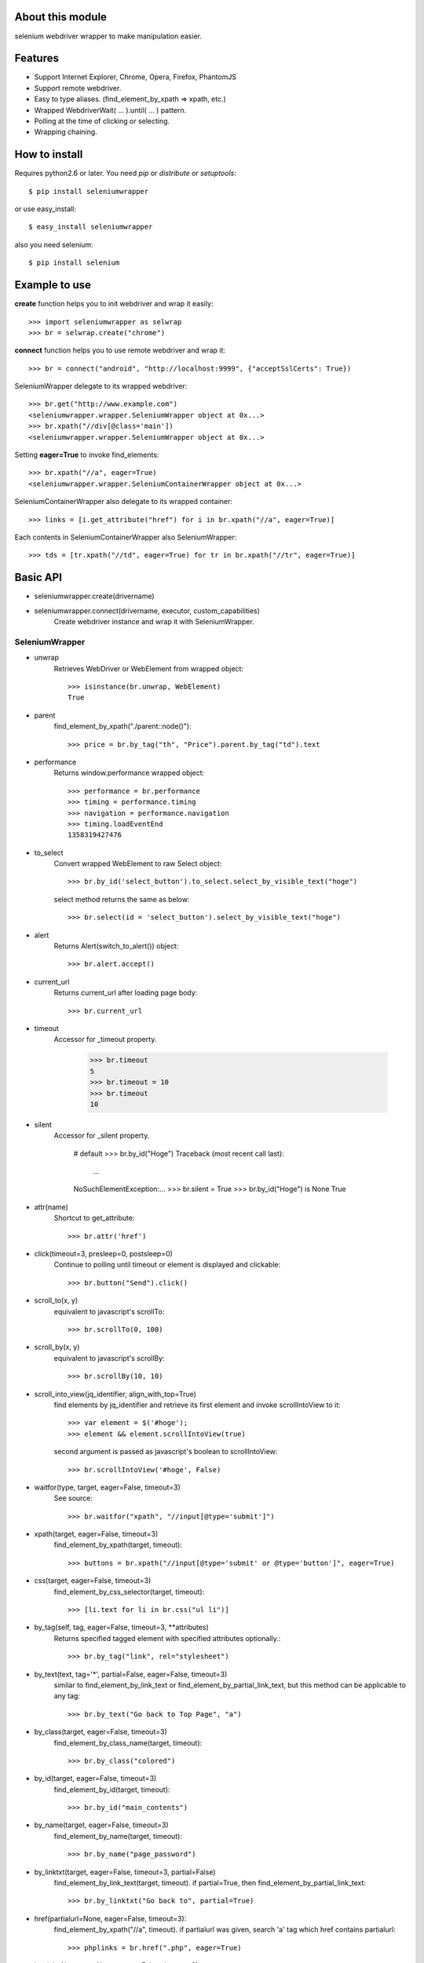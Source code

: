 About this module
-----------------
selenium webdriver wrapper to make manipulation easier.

.. image:: https://secure.travis-ci.org/keitaoouchi/seleniumwrapper.png

Features
--------

* Support Internet Explorer, Chrome, Opera, Firefox, PhantomJS
* Support remote webdriver.
* Easy to type aliases. (find_element_by_xpath => xpath, etc.)
* Wrapped WebdriverWait( ... ).until( ... ) pattern.
* Polling at the time of clicking or selecting.
* Wrapping chaining.

How to install
--------------
Requires python2.6 or later.
You need *pip* or *distribute* or *setuptools*::

    $ pip install seleniumwrapper

or use easy_install::

    $ easy_install seleniumwrapper

also you need selenium::

    $ pip install selenium

Example to use
--------------

**create** function helps you to init webdriver and wrap it easily::

    >>> import seleniumwrapper as selwrap
    >>> br = selwrap.create("chrome")

**connect** function helps you to use remote webdriver and wrap it::

    >>> br = connect("android", "http://localhost:9999", {"acceptSslCerts": True})

SeleniumWrapper delegate to its wrapped webdriver::

    >>> br.get("http://www.example.com")
    <seleniumwrapper.wrapper.SeleniumWrapper object at 0x...>
    >>> br.xpath("//div[@class='main'])
    <seleniumwrapper.wrapper.SeleniumWrapper object at 0x...>

Setting **eager=True** to invoke find_elements::

    >>> br.xpath("//a", eager=True)
    <seleniumwrapper.wrapper.SeleniumContainerWrapper object at 0x...>

SeleniumContainerWrapper also delegate to its wrapped container::

    >>> links = [i.get_attribute("href") for i in br.xpath("//a", eager=True)]

Each contents in SeleniumContainerWrapper also SeleniumWrapper::

    >>> tds = [tr.xpath("//td", eager=True) for tr in br.xpath("//tr", eager=True)]

Basic API
---------
* seleniumwrapper.create(drivername)
* seleniumwrapper.connect(drivername, executor, custom_capabilities)
    Create webdriver instance and wrap it with SeleniumWrapper.

SeleniumWrapper
^^^^^^^^^^^^^^^
* unwrap
    Retrieves WebDriver or WebElement from wrapped object::

        >>> isinstance(br.unwrap, WebElement)
        True

* parent
    find_element_by_xpath("./parent::node()")::

        >>> price = br.by_tag("th", "Price").parent.by_tag("td").text

* performance
    Returns window.performance wrapped object::

        >>> performance = br.performance
        >>> timing = performance.timing
        >>> navigation = performance.navigation
        >>> timing.loadEventEnd
        1358319427476

* to_select
    Convert wrapped WebElement to raw Select object::

        >>> br.by_id('select_button').to_select.select_by_visible_text("hoge")

    select method returns the same as below::

        >>> br.select(id = 'select_button').select_by_visible_text("hoge")

* alert
    Returns Alert(switch_to_alert()) object::

        >>> br.alert.accept()

* current_url
    Returns current_url after loading page body::

        >>> br.current_url

* timeout
    Accessor for _timeout property.

        >>> br.timeout
        5
        >>> br.timeout = 10
        >>> br.timeout
        10

* silent
    Accessor for _silent property.

        # default
        >>> br.by_id("Hoge")
        Traceback (most recent call last):
            ...
        NoSuchElementException:...
        >>> br.silent = True
        >>> br.by_id("Hoge") is None
        True

* attr(name)
    Shortcut to get_attribute::

        >>> br.attr('href')

* click(timeout=3, presleep=0, postsleep=0)
    Continue to polling until timeout or element is displayed and clickable::

        >>> br.button("Send").click()

* scroll_to(x, y)
    equivalent to javascript's scrollTo::

        >>> br.scrollTo(0, 100)

* scroll_by(x, y)
    equivalent to javascript's scrollBy::

        >>> br.scrollBy(10, 10)

* scroll_into_view(jq_identifier, align_with_top=True)
    find elements by jq_identifier and retrieve its first element and invoke scrollIntoView to it::

        >>> var element = $('#hoge');
        >>> element && element.scrollIntoView(true)

    second argument is passed as javascript's boolean to scrollIntoView::

        >>> br.scrollIntoView('#hoge', False)

* waitfor(type, target, eager=False, timeout=3)
    See source::

        >>> br.waitfor("xpath", "//input[@type='submit']")

* xpath(target, eager=False, timeout=3)
    find_element_by_xpath(target, timeout)::

        >>> buttons = br.xpath("//input[@type='submit' or @type='button']", eager=True)

* css(target, eager=False, timeout=3)
    find_element_by_css_selector(target, timeout)::

        >>> [li.text for li in br.css("ul li")]

* by_tag(self, tag, eager=False, timeout=3, \*\*attributes)
    Returns specified tagged element with specified attributes optionally.::

        >>> br.by_tag("link", rel="stylesheet")

* by_text(text, tag='*', partial=False, eager=False, timeout=3)
    similar to find_element_by_link_text or find_element_by_partial_link_text, but this method can be applicable to any tag::

        >>> br.by_text("Go back to Top Page", "a")

* by_class(target, eager=False, timeout=3)
    find_element_by_class_name(target, timeout)::

        >>> br.by_class("colored")

* by_id(target, eager=False, timeout=3)
    find_element_by_id(target, timeout)::

        >>> br.by_id("main_contents")

* by_name(target, eager=False, timeout=3)
    find_element_by_name(target, timeout)::

        >>> br.by_name("page_password")

* by_linktxt(target, eager=False, timeout=3, partial=False)
    find_element_by_link_text(target, timeout). if partial=True, then find_element_by_partial_link_text::

        >>> br.by_linktxt("Go back to", partial=True)

* href(partialurl=None, eager=False, timeout=3):
    find_element_by_xpath("//a", timeout). if partialurl was given, search 'a' tag which href contains partialurl::

        >>> phplinks = br.href(".php", eager=True)

* img(alt=None, ext=None, eager=False, timeout=3)
    find_elements_by_xpath("//img", timeout)::

        >>> br.img(alt="I am sorry", ext="sorry.gif")

* button(value, eager=False, timeout=3)
    find_element_by_xpath("//input[@type='submit' or @type='button' and @value='{}']".format(value), timeout)::

        >>> br.button("Send this form").click()

* checkbox(self, eager=False, timeout=3, \*\*attributes)
    Returns 'input' element type='checkbox'::

        >>> br.checkbox(name='checked_value', id='hoge')

* radio(self, eager=False, timeout=3, \*\*attributes)
    Retuns 'input' element type='radio'.::

        >>> br.radio(name='hoge', id='fuga').click()

* select(self, eager=False, timeout=3, \*\*attributes)
    Returns Select(self.by_tag("select", eager, timeout, \*\*attributes) or their wrapped SeleniumContainerWrapper::

        >>> br.select(name="hoge").select_by_index(1)
        >>> [select.is_multiple for select in br.select(eager=True, name="hoge")]

SeleniumContainerWrapper
^^^^^^^^^^^^^^^^^^^^^^^^

* size
    Returns length of wrapped iterable::

        >>> br.img(eager=True).size

* sample(size)
    Returns random.sample(self._iterable, size)::

        >>> br.img(eager=True).sample(10)

* choice()
    Returns random.choice(self._iterable)::

        >>> br.img(eager=True).choice()

Recent Change
-------------
* 0.5.2
    * Add silent mode option.
* 0.5.0
    * Support Python3.
* 0.4.3
    * Add **perfomance**, **performance.timing**, **performance.navigation**, **performance.memory** properties.
* 0.4.2
    * Add 'PhantomJS' support.
* 0.4.1
    * Fixed some bugs.
* 0.4.0
    * Added **scroll_to**, **scroll_by**, **scroll_into_view** methods.
* 0.3.5
    * Added **attr** method.
    * Fixed some typos.
* 0.3.4
    * Added size property to SeleniumContainerWrapper
    * Fixed to be able to change default timeout.
* 0.3.3
    * Fixed bugs of string formatting.
* 0.3.2
    * Changed **alert** to wait until Alert's text is accesible.
    * Override **current_url** to wait for page body loaded.
* 0.3.1
    * Added **connect** functon.
* 0.3.0
    * Changed **tag** method to **by_tag**.
    * Added **checkbox**, **radio**.
    * Changed **select** property to method.
    * Added **sample**, **choice** methods to SeleniumContainerWrapper.
    * Fixed **click** bug.
* 0.2.4
    * Fixed bug.
* 0.2.3
    * Added ext argument to **img** (alt and ext are both optional.)
* 0.2.2
    * Added new property **alert**
    * Changed **img**'s argument from ext to alt( find_element_by_xpath("//img[@alt='{}'.format(alt)) )
    * Modified SeleniumContainerWrapper's __contains__ behavior to unwrap given object if it is a SeleniumWrapper.
